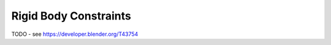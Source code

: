 
**********************
Rigid Body Constraints
**********************

TODO - see https://developer.blender.org/T43754